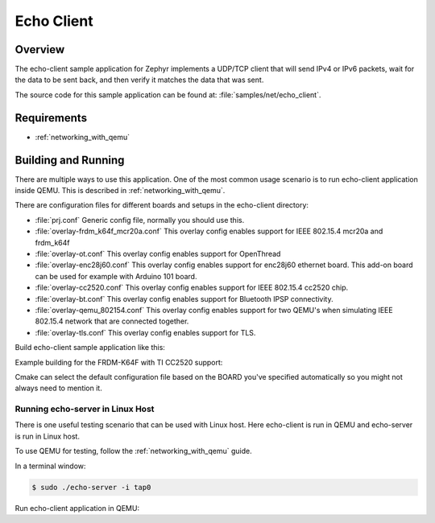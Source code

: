 .. _echo-client-sample:

Echo Client
###########

Overview
********

The echo-client sample application for Zephyr implements a UDP/TCP client
that will send IPv4 or IPv6 packets, wait for the data to be sent back,
and then verify it matches the data that was sent.

The source code for this sample application can be found at:
:file:`samples/net/echo_client`.

Requirements
************

- :ref:`networking_with_qemu`

Building and Running
********************

There are multiple ways to use this application. One of the most common
usage scenario is to run echo-client application inside QEMU. This is
described in :ref:`networking_with_qemu`.

There are configuration files for different boards and setups in the
echo-client directory:

- :file:`prj.conf`
  Generic config file, normally you should use this.

- :file:`overlay-frdm_k64f_mcr20a.conf`
  This overlay config enables support for IEEE 802.15.4 mcr20a and frdm_k64f

- :file:`overlay-ot.conf`
  This overlay config enables support for OpenThread

- :file:`overlay-enc28j60.conf`
  This overlay config enables support for enc28j60 ethernet board. This
  add-on board can be used for example with Arduino 101 board.

- :file:`overlay-cc2520.conf`
  This overlay config enables support for IEEE 802.15.4 cc2520 chip.

- :file:`overlay-bt.conf`
  This overlay config enables support for Bluetooth IPSP connectivity.

- :file:`overlay-qemu_802154.conf`
  This overlay config enables support for two QEMU's when simulating
  IEEE 802.15.4 network that are connected together.

- :file:`overlay-tls.conf`
  This overlay config enables support for TLS.

Build echo-client sample application like this:

.. zephyr-app-commands::
   :zephyr-app: samples/net/echo_client
   :board: <board to use>
   :conf: <config file to use>
   :goals: build
   :compact:

Example building for the FRDM-K64F with TI CC2520 support:

.. zephyr-app-commands::
   :zephyr-app: samples/net/echo_client
   :host-os: unix
   :board: frdm_k64f
   :conf: "prj.conf overlay-frdm_k64f_cc2520.conf"
   :goals: run
   :compact:

Cmake can select the default configuration file based on the BOARD you've
specified automatically so you might not always need to mention it.

Running echo-server in Linux Host
=================================

There is one useful testing scenario that can be used with Linux host.
Here echo-client is run in QEMU and echo-server is run in Linux host.

To use QEMU for testing, follow the :ref:`networking_with_qemu` guide.

In a terminal window:

.. code-block:: console

    $ sudo ./echo-server -i tap0

Run echo-client application in QEMU:

.. zephyr-app-commands::
   :zephyr-app: samples/net/echo_client
   :host-os: unix
   :board: qemu_x86
   :goals: run
   :compact:

